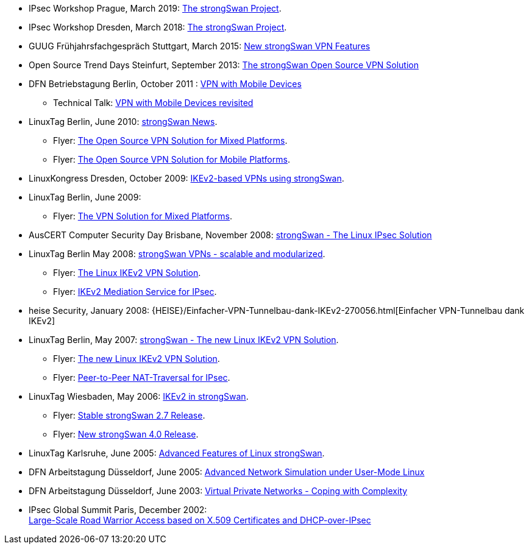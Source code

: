 * IPsec Workshop Prague, March 2019:
  xref:attachment$IPsecWorkshop_Prague_2019.pdf[The strongSwan Project].

* IPsec Workshop Dresden, March 2018:
  xref:attachment$IPsecWorkshop_Dresden_2018.pdf[The strongSwan Project].

* GUUG Frühjahrsfachgespräch Stuttgart, March 2015:
  xref:attachment$GUUG_Stuttgart_2015.pdf[New strongSwan VPN Features]

* Open Source Trend Days Steinfurt, September 2013:
  xref:attachment$OSTD_Steinfurt_2013.pdf[The strongSwan Open Source VPN Solution]

* DFN Betriebstagung Berlin, October 2011 :
  xref:attachment$DFN_Berlin_2011.pdf[VPN with Mobile Devices]

** Technical Talk:
   xref:attachment$DFN_Berlin_2011_Technical.pdf[VPN with Mobile Devices revisited]

* LinuxTag Berlin, June 2010:
  xref:attachment$LinuxTag_Berlin_2010.pdf[strongSwan News].

** Flyer:
   xref:attachment$LinuxTag_Berlin_2010_Flyer_High_Availability.pdf[The Open Source VPN Solution for Mixed Platforms].

** Flyer:
   xref:attachment$LinuxTag_Berlin_2010_Flyer_Mobile_Platforms.pdf[The Open Source VPN Solution for Mobile Platforms].

* LinuxKongress Dresden, October 2009:
  xref:attachment$LinuxKongress_Dresden_2009.pdf[IKEv2-based VPNs using strongSwan].

* LinuxTag Berlin, June 2009:

** Flyer:
   xref:attachment$LinuxTag_Berlin_2009_Flyer_VPN_Solution.pdf[The VPN Solution for Mixed Platforms].

* AusCERT Computer Security Day Brisbane, November 2008:
  xref:attachment$AusCERT_Brisbane_2008.pdf[strongSwan - The Linux IPsec Solution]

* LinuxTag Berlin May 2008:
  xref:attachment$LinuxTag_Berlin_2008.pdf[strongSwan VPNs - scalable and modularized].

** Flyer:
   xref:attachment$LinuxTag_Berlin_2008_Flyer_VPN_Solution.pdf[The Linux IKEv2 VPN Solution].

** Flyer:
   xref:attachment$LinuxTag_Berlin_2008_Flyer_Mediation_Service.pdf[IKEv2 Mediation Service for IPsec].

* heise Security, January 2008:
  {HEISE}/Einfacher-VPN-Tunnelbau-dank-IKEv2-270056.html[Einfacher VPN-Tunnelbau dank IKEv2]

* LinuxTag Berlin, May 2007:
  xref:attachment$LinuxTag_Berlin_2007.pdf[strongSwan - The new Linux IKEv2 VPN Solution].

** Flyer:
   xref:attachment$LinuxTag_Berlin_2007_Flyer_IKEv2.pdf[The new Linux IKEv2 VPN Solution].

** Flyer:
   xref:attachment$LinuxTag_Berlin_2007_Flyer_P2P-NAT.pdf[Peer-to-Peer NAT-Traversal for IPsec].

* LinuxTag Wiesbaden, May 2006:
  xref:attachment$LinuxTag_Wiesbaden_2006.pdf[IKEv2 in strongSwan].

** Flyer:
   xref:attachment$LinuxTag_Wiesbaden_2006_Flyer_strongswan_2_7.pdf[Stable strongSwan 2.7 Release].

** Flyer:
   xref:attachment$LinuxTag_Wiesbaden_2006_Flyer_strongswan_4_0.pdf[New strongSwan 4.0 Release].

* LinuxTag Karlsruhe, June 2005:
  xref:attachment$LinuxTag_Karlsruhe_2005.pdf[Advanced Features of Linux strongSwan].

* DFN Arbeitstagung Düsseldorf, June 2005:
  xref:attachment$DFN_Duesseldorf_2005.pdf[Advanced Network Simulation under User-Mode Linux]

* DFN Arbeitstagung Düsseldorf, June 2003:
  xref:attachment$DFN_Duesseldorf_2003.pdf[Virtual Private Networks - Coping with Complexity]

* IPsec Global Summit Paris, December 2002: +
  xref:attachment$IPsecGlobalSummit_Paris_2002.pdf[Large-Scale Road Warrior Access based on X.509 Certificates and DHCP-over-IPsec]